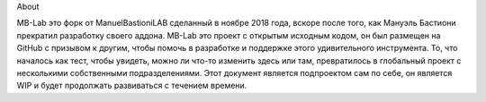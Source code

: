 About

MB-Lab это форк от ManuelBastioniLAB сделанный в ноябре 2018 года, вскоре после того, как Мануэль Бастиони прекратил разработку своего аддона. MB-Lab это проект с открытым исходным кодом, он был размещен на GitHub с призывом к другим, чтобы помочь в разработке и поддержке этого удивительного инструмента. То, что началось как тест, чтобы увидеть, можно ли что-то изменить здесь или там, превратилось в глобальный проект с несколькими собственными подразделениями.
Этот документ является подпроектом сам по себе, он является WIP и будет продолжать развиваться с течением времени.
